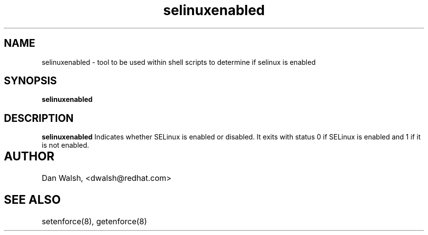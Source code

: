 .TH "selinuxenabled" "1" "7 April 2004" "dwalsh@redhat.com" "SELinux Command Line documentation"
.SH "NAME"
selinuxenabled \- tool to be used within shell scripts to determine if selinux is enabled
.SH "SYNOPSIS"
.B selinuxenabled

.SH "DESCRIPTION"
.B selinuxenabled
Indicates whether SELinux is enabled or disabled. It exits with status 0 
if SELinux is enabled and 1 if it is not enabled.

.SH AUTHOR	
Dan Walsh, <dwalsh@redhat.com>

.SH "SEE ALSO"
setenforce(8), getenforce(8)
